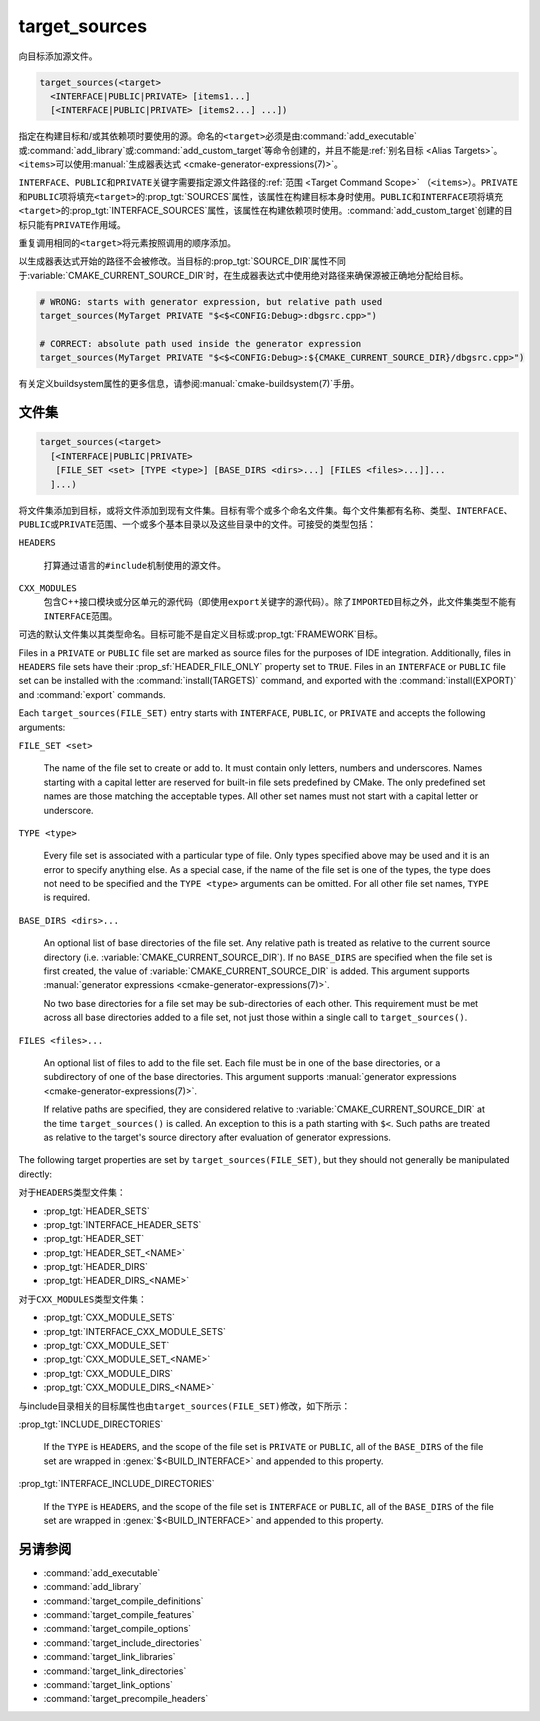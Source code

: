 target_sources
--------------

.. versionadded:: 3.1

向目标添加源文件。

.. code-block:: cmake

  target_sources(<target>
    <INTERFACE|PUBLIC|PRIVATE> [items1...]
    [<INTERFACE|PUBLIC|PRIVATE> [items2...] ...])

指定在构建目标和/或其依赖项时要使用的源。命名的\ ``<target>``\ 必须是由\
:command:`add_executable`\ 或\ :command:`add_library`\ 或\
:command:`add_custom_target`\ 等命令创建的，并且不能是\
:ref:`别名目标 <Alias Targets>`。\ ``<items>``\ 可以使用\
:manual:`生成器表达式 <cmake-generator-expressions(7)>`。

.. versionadded:: 3.20
  ``<target>``\ 可以是自定义目标。

``INTERFACE``、\ ``PUBLIC``\ 和\ ``PRIVATE``\ 关键字需要指定源文件路径的\
:ref:`范围 <Target Command Scope>` （\ ``<items>``\）。\ ``PRIVATE``\ 和\ ``PUBLIC``\
项将填充\ ``<target>``\ 的\ :prop_tgt:`SOURCES`\ 属性，该属性在构建目标本身时使用。\
``PUBLIC``\ 和\ ``INTERFACE``\ 项将填充\ ``<target>``\ 的\
:prop_tgt:`INTERFACE_SOURCES`\ 属性，该属性在构建依赖项时使用。\
:command:`add_custom_target`\ 创建的目标只能有\ ``PRIVATE``\ 作用域。

重复调用相同的\ ``<target>``\ 将元素按照调用的顺序添加。

.. versionadded:: 3.3
  允许使用\ :prop_tgt:`INTERFACE_SOURCES`\ 导出目标。

.. versionadded:: 3.11
  允许在\ :ref:`导入目标 <Imported Targets>`\ 上设置\ ``INTERFACE``\ 项。

.. versionchanged:: 3.13
  相对源文件路径被解释为相对于当前源目录（即\ :variable:`CMAKE_CURRENT_SOURCE_DIR`\ ）。\
  参见策略\ :policy:`CMP0076`。

以生成器表达式开始的路径不会被修改。当目标的\ :prop_tgt:`SOURCE_DIR`\ 属性不同于\
:variable:`CMAKE_CURRENT_SOURCE_DIR`\ 时，在生成器表达式中使用绝对路径来确保源被正确地\
分配给目标。

.. code-block:: cmake

  # WRONG: starts with generator expression, but relative path used
  target_sources(MyTarget PRIVATE "$<$<CONFIG:Debug>:dbgsrc.cpp>")

  # CORRECT: absolute path used inside the generator expression
  target_sources(MyTarget PRIVATE "$<$<CONFIG:Debug>:${CMAKE_CURRENT_SOURCE_DIR}/dbgsrc.cpp>")

有关定义buildsystem属性的更多信息，请参阅\ :manual:`cmake-buildsystem(7)`\ 手册。

.. _`File Sets`:

文件集
^^^^^^^^^

.. versionadded:: 3.23

.. code-block:: cmake

  target_sources(<target>
    [<INTERFACE|PUBLIC|PRIVATE>
     [FILE_SET <set> [TYPE <type>] [BASE_DIRS <dirs>...] [FILES <files>...]]...
    ]...)

将文件集添加到目标，或将文件添加到现有文件集。目标有零个或多个命名文件集。每个文件集都有名称、\
类型、\ ``INTERFACE``\ 、\ ``PUBLIC``\ 或\ ``PRIVATE``\ 范围、一个或多个基本目录以及\
这些目录中的文件。可接受的类型包括：

``HEADERS``

  打算通过语言的\ ``#include``\ 机制使用的源文件。

``CXX_MODULES``
  .. versionadded:: 3.28

  包含C++接口模块或分区单元的源代码（即使用\ ``export``\ 关键字的源代码）。除了\
  ``IMPORTED``\ 目标之外，此文件集类型不能有\ ``INTERFACE``\ 范围。

可选的默认文件集以其类型命名。目标可能不是自定义目标或\ :prop_tgt:`FRAMEWORK`\ 目标。

Files in a ``PRIVATE`` or ``PUBLIC`` file set are marked as source files for
the purposes of IDE integration. Additionally, files in ``HEADERS`` file sets
have their :prop_sf:`HEADER_FILE_ONLY` property set to ``TRUE``. Files in an
``INTERFACE`` or ``PUBLIC`` file set can be installed with the
:command:`install(TARGETS)` command, and exported with the
:command:`install(EXPORT)` and :command:`export` commands.

Each ``target_sources(FILE_SET)`` entry starts with ``INTERFACE``, ``PUBLIC``, or
``PRIVATE`` and accepts the following arguments:

``FILE_SET <set>``

  The name of the file set to create or add to. It must contain only letters,
  numbers and underscores. Names starting with a capital letter are reserved
  for built-in file sets predefined by CMake. The only predefined set names
  are those matching the acceptable types. All other set names must not start
  with a capital letter or
  underscore.

``TYPE <type>``

  Every file set is associated with a particular type of file. Only types
  specified above may be used and it is an error to specify anything else. As
  a special case, if the name of the file set is one of the types, the type
  does not need to be specified and the ``TYPE <type>`` arguments can be
  omitted. For all other file set names, ``TYPE`` is required.

``BASE_DIRS <dirs>...``

  An optional list of base directories of the file set. Any relative path
  is treated as relative to the current source directory
  (i.e. :variable:`CMAKE_CURRENT_SOURCE_DIR`). If no ``BASE_DIRS`` are
  specified when the file set is first created, the value of
  :variable:`CMAKE_CURRENT_SOURCE_DIR` is added. This argument supports
  :manual:`generator expressions <cmake-generator-expressions(7)>`.

  No two base directories for a file set may be sub-directories of each other.
  This requirement must be met across all base directories added to a file set,
  not just those within a single call to ``target_sources()``.

``FILES <files>...``

  An optional list of files to add to the file set. Each file must be in
  one of the base directories, or a subdirectory of one of the base
  directories. This argument supports
  :manual:`generator expressions <cmake-generator-expressions(7)>`.

  If relative paths are specified, they are considered relative to
  :variable:`CMAKE_CURRENT_SOURCE_DIR` at the time ``target_sources()`` is
  called. An exception to this is a path starting with ``$<``. Such paths
  are treated as relative to the target's source directory after evaluation
  of generator expressions.

The following target properties are set by ``target_sources(FILE_SET)``,
but they should not generally be manipulated directly:

对于\ ``HEADERS``\ 类型文件集：

* :prop_tgt:`HEADER_SETS`
* :prop_tgt:`INTERFACE_HEADER_SETS`
* :prop_tgt:`HEADER_SET`
* :prop_tgt:`HEADER_SET_<NAME>`
* :prop_tgt:`HEADER_DIRS`
* :prop_tgt:`HEADER_DIRS_<NAME>`

对于\ ``CXX_MODULES``\ 类型文件集：

* :prop_tgt:`CXX_MODULE_SETS`
* :prop_tgt:`INTERFACE_CXX_MODULE_SETS`
* :prop_tgt:`CXX_MODULE_SET`
* :prop_tgt:`CXX_MODULE_SET_<NAME>`
* :prop_tgt:`CXX_MODULE_DIRS`
* :prop_tgt:`CXX_MODULE_DIRS_<NAME>`

与include目录相关的目标属性也由\ ``target_sources(FILE_SET)``\ 修改，如下所示：

:prop_tgt:`INCLUDE_DIRECTORIES`

  If the ``TYPE`` is ``HEADERS``, and the scope of the file set is ``PRIVATE``
  or ``PUBLIC``, all of the ``BASE_DIRS`` of the file set are wrapped in
  :genex:`$<BUILD_INTERFACE>` and appended to this property.

:prop_tgt:`INTERFACE_INCLUDE_DIRECTORIES`

  If the ``TYPE`` is ``HEADERS``, and the scope of the file set is
  ``INTERFACE`` or ``PUBLIC``, all of the ``BASE_DIRS`` of the file set are
  wrapped in :genex:`$<BUILD_INTERFACE>` and appended to this property.

另请参阅
^^^^^^^^

* :command:`add_executable`
* :command:`add_library`
* :command:`target_compile_definitions`
* :command:`target_compile_features`
* :command:`target_compile_options`
* :command:`target_include_directories`
* :command:`target_link_libraries`
* :command:`target_link_directories`
* :command:`target_link_options`
* :command:`target_precompile_headers`
